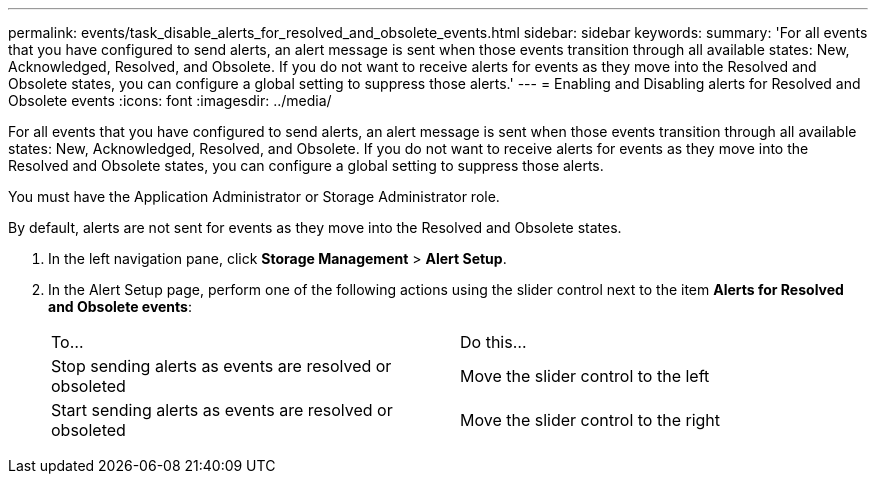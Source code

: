 ---
permalink: events/task_disable_alerts_for_resolved_and_obsolete_events.html
sidebar: sidebar
keywords: 
summary: 'For all events that you have configured to send alerts, an alert message is sent when those events transition through all available states: New, Acknowledged, Resolved, and Obsolete. If you do not want to receive alerts for events as they move into the Resolved and Obsolete states, you can configure a global setting to suppress those alerts.'
---
= Enabling and Disabling alerts for Resolved and Obsolete events
:icons: font
:imagesdir: ../media/

[.lead]
For all events that you have configured to send alerts, an alert message is sent when those events transition through all available states: New, Acknowledged, Resolved, and Obsolete. If you do not want to receive alerts for events as they move into the Resolved and Obsolete states, you can configure a global setting to suppress those alerts.

You must have the Application Administrator or Storage Administrator role.

By default, alerts are not sent for events as they move into the Resolved and Obsolete states.

. In the left navigation pane, click *Storage Management* > *Alert Setup*.
. In the Alert Setup page, perform one of the following actions using the slider control next to the item *Alerts for Resolved and Obsolete events*:
+
|===
| To...| Do this...
a|
Stop sending alerts as events are resolved or obsoleted
a|
Move the slider control to the left
a|
Start sending alerts as events are resolved or obsoleted
a|
Move the slider control to the right
|===
